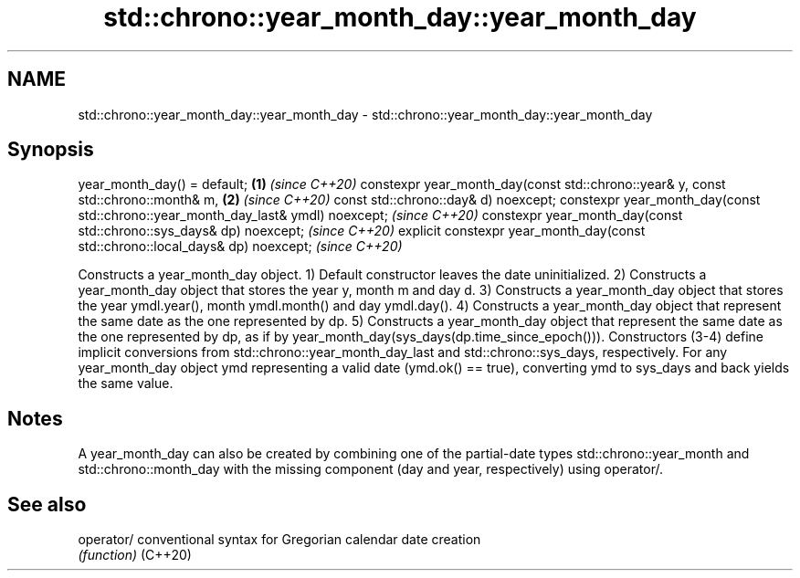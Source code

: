 .TH std::chrono::year_month_day::year_month_day 3 "2020.03.24" "http://cppreference.com" "C++ Standard Libary"
.SH NAME
std::chrono::year_month_day::year_month_day \- std::chrono::year_month_day::year_month_day

.SH Synopsis

year_month_day() = default;                                                      \fB(1)\fP \fI(since C++20)\fP
constexpr year_month_day(const std::chrono::year& y,
const std::chrono::month& m,                                                     \fB(2)\fP \fI(since C++20)\fP
const std::chrono::day& d) noexcept;
constexpr year_month_day(const std::chrono::year_month_day_last& ymdl) noexcept;     \fI(since C++20)\fP
constexpr year_month_day(const std::chrono::sys_days& dp) noexcept;                  \fI(since C++20)\fP
explicit constexpr year_month_day(const std::chrono::local_days& dp) noexcept;       \fI(since C++20)\fP

Constructs a year_month_day object.
1) Default constructor leaves the date uninitialized.
2) Constructs a year_month_day object that stores the year y, month m and day d.
3) Constructs a year_month_day object that stores the year ymdl.year(), month ymdl.month() and day ymdl.day().
4) Constructs a year_month_day object that represent the same date as the one represented by dp.
5) Constructs a year_month_day object that represent the same date as the one represented by dp, as if by year_month_day(sys_days(dp.time_since_epoch())).
Constructors (3-4) define implicit conversions from std::chrono::year_month_day_last and std::chrono::sys_days, respectively.
For any year_month_day object ymd representing a valid date (ymd.ok() == true), converting ymd to sys_days and back yields the same value.

.SH Notes

A year_month_day can also be created by combining one of the partial-date types std::chrono::year_month and std::chrono::month_day with the missing component (day and year, respectively) using operator/.

.SH See also



operator/ conventional syntax for Gregorian calendar date creation
          \fI(function)\fP
(C++20)




